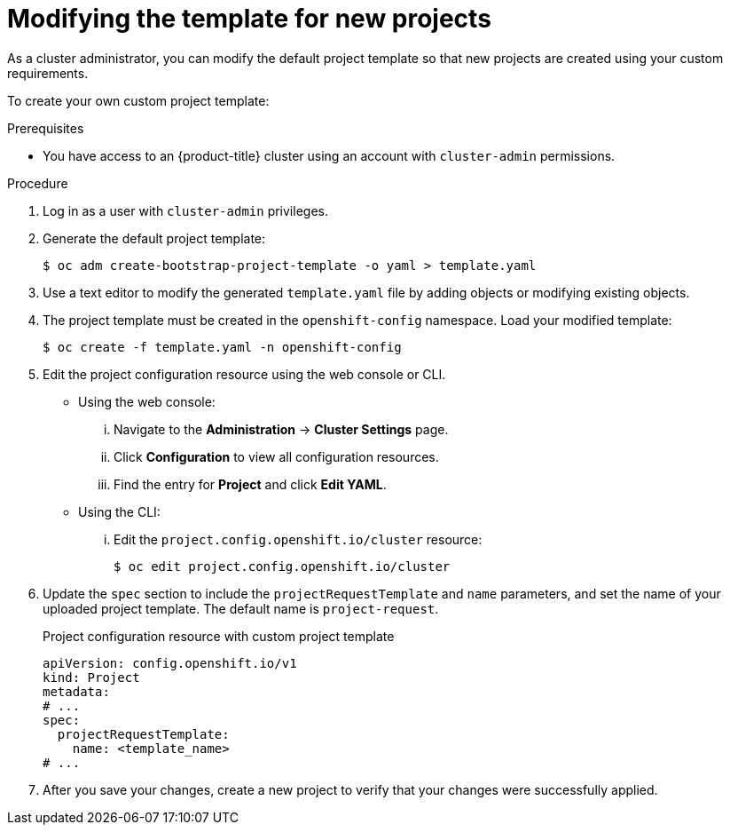 // Module included in the following assemblies:
//
// * applications/projects/configuring-project-creation.adoc
// * post_installation_configuration/network-configuration.adoc

:_mod-docs-content-type: PROCEDURE
[id="modifying-template-for-new-projects_{context}"]
= Modifying the template for new projects

As a cluster administrator, you can modify the default project template so that new projects are created using your custom requirements.

To create your own custom project template:

.Prerequisites
ifndef::openshift-rosa,openshift-rosa-hcp,openshift-dedicated[]
* You have access to an {product-title} cluster using an account with `cluster-admin` permissions.
endif::openshift-rosa,openshift-rosa-hcp,openshift-dedicated[]
ifdef::openshift-rosa,openshift-rosa-hcp,openshift-dedicated[]
* You have access to a {product-title} cluster using an account with `dedicated-admin` permissions.
endif::openshift-rosa,openshift-rosa-hcp,openshift-dedicated[]

.Procedure

. Log in as a user with `cluster-admin` privileges.

. Generate the default project template:
+
[source,terminal]
----
$ oc adm create-bootstrap-project-template -o yaml > template.yaml
----

. Use a text editor to modify the generated `template.yaml` file by adding
objects or modifying existing objects.

. The project template must be created in the `openshift-config` namespace. Load
your modified template:
+
[source,terminal]
----
$ oc create -f template.yaml -n openshift-config
----

. Edit the project configuration resource using the web console or CLI.

** Using the web console:
... Navigate to the *Administration* -> *Cluster Settings* page.
... Click *Configuration* to view all configuration resources.
... Find the entry for *Project* and click *Edit YAML*.

** Using the CLI:
... Edit the `project.config.openshift.io/cluster` resource:
+
[source,terminal]
----
$ oc edit project.config.openshift.io/cluster
----

. Update the `spec` section to include the `projectRequestTemplate` and `name`
parameters, and set the name of your uploaded project template. The default name
is `project-request`.
+
.Project configuration resource with custom project template
[source,yaml]
----
apiVersion: config.openshift.io/v1
kind: Project
metadata:
# ...
spec:
  projectRequestTemplate:
    name: <template_name>
# ...
----

. After you save your changes, create a new project to verify that your changes
were successfully applied.
